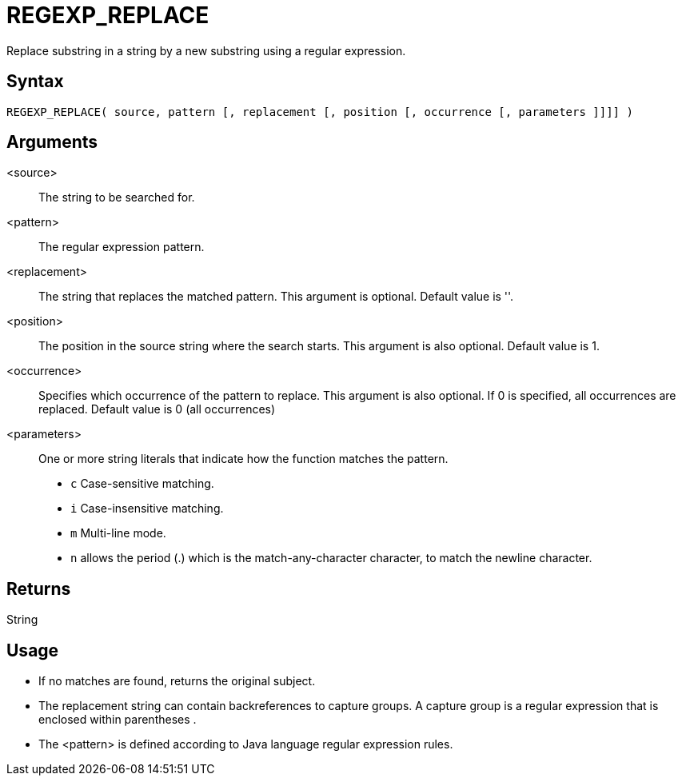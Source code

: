 ////
Licensed to the Apache Software Foundation (ASF) under one
or more contributor license agreements.  See the NOTICE file
distributed with this work for additional information
regarding copyright ownership.  The ASF licenses this file
to you under the Apache License, Version 2.0 (the
"License"); you may not use this file except in compliance
with the License.  You may obtain a copy of the License at
  http://www.apache.org/licenses/LICENSE-2.0
Unless required by applicable law or agreed to in writing,
software distributed under the License is distributed on an
"AS IS" BASIS, WITHOUT WARRANTIES OR CONDITIONS OF ANY
KIND, either express or implied.  See the License for the
specific language governing permissions and limitations
under the License.
////
= REGEXP_REPLACE

Replace substring in a string by a new substring using a regular expression.

== Syntax

----
REGEXP_REPLACE( source, pattern [, replacement [, position [, occurrence [, parameters ]]]] )
----

== Arguments

<source>:: The string to be searched for.
<pattern>:: The regular expression pattern.
<replacement>:: The string that replaces the matched pattern. This argument is optional. Default value is ''.
<position>:: The position in the source string where the search starts. This argument is also optional. Default value is 1. 
<occurrence>:: Specifies which occurrence of the pattern to replace. This argument is also optional. If 0 is specified, all occurrences are replaced. Default value is 0 (all occurrences)
<parameters>:: One or more string literals that indicate how the function matches the pattern.
* `c` Case-sensitive matching.
* `i` Case-insensitive matching.
* `m` Multi-line mode.
* `n` allows the period (.) which is the match-any-character character, to match the newline character. 

== Returns

String

== Usage

* If no matches are found, returns the original subject.
* The replacement string can contain backreferences to capture groups. A capture group is a regular expression that is enclosed within parentheses (( )).
* The <pattern> is defined according to Java language regular expression rules. 




